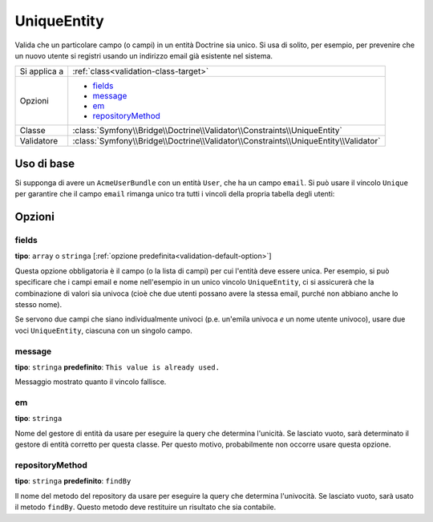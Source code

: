 UniqueEntity
============

Valida che un particolare campo (o campi) in un entità Doctrine sia unico.
Si usa di solito, per esempio, per prevenire che un nuovo utente si registri
usando un indirizzo email già esistente nel sistema.

+----------------+-------------------------------------------------------------------------------------+
| Si applica a   | :ref:`class<validation-class-target>`                                               |
+----------------+-------------------------------------------------------------------------------------+
| Opzioni        | - `fields`_                                                                         |
|                | - `message`_                                                                        |
|                | - `em`_                                                                             |
|                | - `repositoryMethod`_                                                               |
+----------------+-------------------------------------------------------------------------------------+
| Classe         | :class:`Symfony\\Bridge\\Doctrine\\Validator\\Constraints\\UniqueEntity`            |
+----------------+-------------------------------------------------------------------------------------+
| Validatore     | :class:`Symfony\\Bridge\\Doctrine\\Validator\\Constraints\\UniqueEntity\\Validator` |
+----------------+-------------------------------------------------------------------------------------+

Uso di base
-----------

Si supponga di avere un ``AcmeUserBundle`` con un entità ``User``, che ha un campo
``email``. Si può usare il vincolo ``Unique`` per garantire che il campo
``email`` rimanga unico tra tutti i vincoli della propria tabella degli
utenti:

.. configuration-block::

    .. code-block:: yaml

        # src/Acme/UserBundle/Resources/config/validation.yml
        Acme\UserBundle\Entity\Author:
            constraints:
                - Symfony\Bridge\Doctrine\Validator\Constraints\UniqueEntity: email
            properties:
                email:
                    - Email: ~

    .. code-block:: php-annotations

        // Acme/UserBundle/Entity/User.php
        namespace Acme\UserBundle\Entity;

        use Symfony\Component\Validator\Constraints as Assert;
        use Doctrine\ORM\Mapping as ORM;

        // NON dimenticare questa istruzione!!!
        use Symfony\Bridge\Doctrine\Validator\Constraints\UniqueEntity;

        /**
         * @ORM\Entity
         * @UniqueEntity("email")
         */
        class Author
        {
            /**
             * @var string $email
             *
             * @ORM\Column(name="email", type="string", length=255, unique=true)
             * @Assert\Email()
             */
            protected $email;

            // ...
        }

    .. code-block:: xml

        <class name="Acme\UserBundle\Entity\Author">
            <constraint name="Symfony\Bridge\Doctrine\Validator\Constraints\UniqueEntity">
                <option name="fields">email</option>
                <option name="message">This email already exists.</option>
            </constraint>
             <property name="email">
                <constraint name="Email" />
            </property>
        </class>

    .. code-block:: php


        // Acme/UserBundle/Entity/User.php
        namespace Acme\UserBundle\Entity;

        use Symfony\Component\Validator\Constraints as Assert;

        // NON dimenticare questa istruzione!!!
        use Symfony\Bridge\Doctrine\Validator\Constraints\UniqueEntity;
        
        class Author
        {
            public static function loadValidatorMetadata(ClassMetadata $metadata)
            {
                $metadata->addConstraint(new UniqueEntity(array(
                    'fields'  => 'email',
                    'message' => 'This email already exists.',
                )));

                $metadata->addPropertyConstraint(new Assert\Email());
            }
        }

Opzioni
-------

fields
~~~~~~

**tipo**: ``array`` o ``stringa`` [:ref:`opzione predefinita<validation-default-option>`]

Questa opzione obbligatoria è il campo (o la lista di campi) per cui l'entità deve essere
unica. Per esempio, si può specificare che i campi email e nome nell'esempio
in un unico vincolo ``UniqueEntity``, ci si assicurerà che la combinazione di valori
sia univoca (cioè che due utenti possano avere la stessa email,
purché non abbiano anche lo stesso nome).

Se servono due campi che siano individualmente univoci (p.e. un'emila univoca *e*
un nome utente univoco), usare due voci ``UniqueEntity``,
ciascuna con un singolo campo.

message
~~~~~~~

**tipo**: ``stringa`` **predefinito**: ``This value is already used.``

Messaggio mostrato quanto il vincolo fallisce.

em
~~

**tipo**: ``stringa``

Nome del gestore di entità da usare per eseguire la query che determina
l'unicità. Se lasciato vuoto, sarà determinato il gestore di entità corretto
per questa classe. Per questo motivo, probabilmente non occorre usare questa
opzione.

repositoryMethod
~~~~~~~~~~~~~~~~

**tipo**: ``stringa`` **predefinito**: ``findBy``

.. versionadded:: 2.1
    L'opzione ``repositoryMethod`` è stata aggiunta in Symfony 2.1. In precedenza, veniva
    usato sempre il metodo ``findBy``.

Il nome del metodo del repository da usare per eseguire la query che determina
l'univocità. Se lasciato vuoto, sarà usato il metodo ``findBy``. Questo
metodo deve restituire un risultato che sia contabile.

